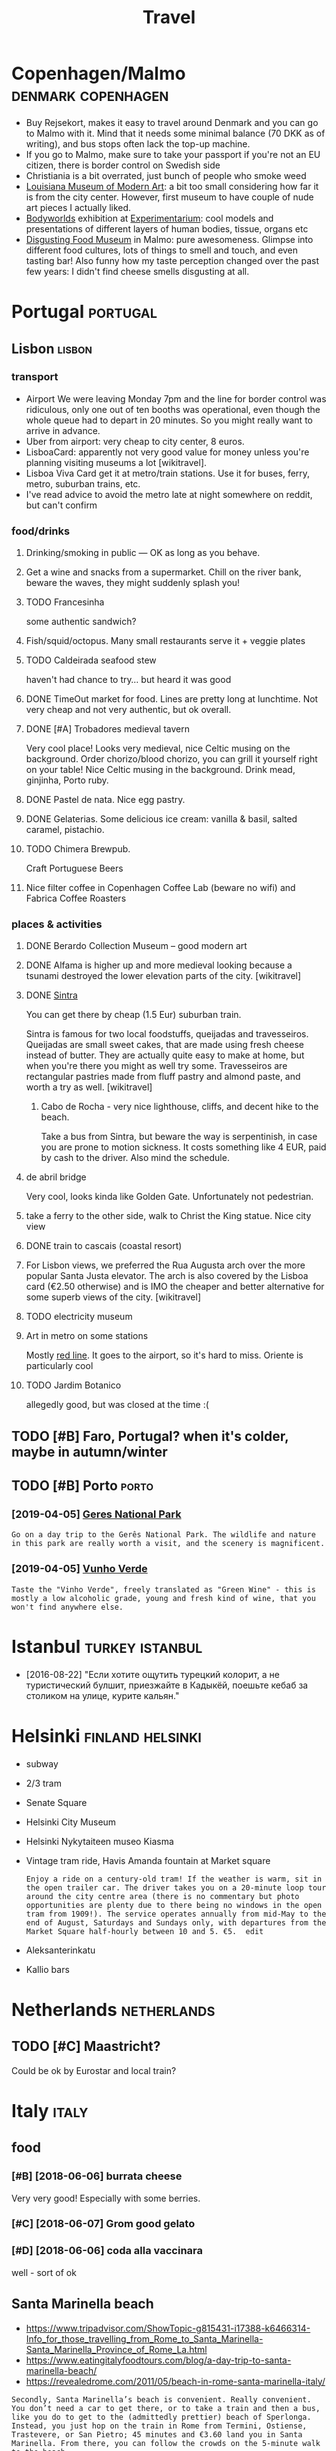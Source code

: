 #+OPTIONS: toc:2
#+TITLE: Travel
#+filetags: travel

* Copenhagen/Malmo                                       :denmark:copenhagen:
:PROPERTIES:
:CUSTOM_ID: copenhagen
:CREATED:  [2019-07-14]
:END:
- Buy Rejsekort, makes it easy to travel around Denmark and you can go to Malmo with it. Mind that it needs some minimal balance (70 DKK as of writing), and bus stops often lack the top-up machine.
- If you go to Malmo, make sure to take your passport if you're not an EU citizen, there is border control on Swedish side
- Christiania is a bit overrated, just bunch of people who smoke weed
- [[https://en.wikipedia.org/wiki/Louisiana_Museum_of_Modern_Art][Louisiana Museum of Modern Art]]: a bit too small considering how far it is from the city center. However, first museum to have couple of nude art pieces I actually liked.
- [[https://bodyworlds.com/city/copenhagen][Bodyworlds]] exhibition at [[https://www.experimentarium.dk/en][Experimentarium]]: cool models and presentations of different layers of human bodies, tissue, organs etc
- [[https://disgustingfoodmuseum.com/sweden][Disgusting Food Museum]] in Malmo: pure awesomeness. Glimpse into different food cultures, lots of things to smell and touch, and even tasting bar! Also funny how my taste perception changed over the past few years: I didn't find cheese smells disgusting at all.

* Portugal                                                         :portugal:
:PROPERTIES:
:CUSTOM_ID: portugal
:END:
** Lisbon                                                            :lisbon:
:PROPERTIES:
:CUSTOM_ID: lisbon
:END:
*** transport
:PROPERTIES:
:ID:       7b334b7260361141659fa9862e803476
:END:
- Airport
  We were leaving Monday 7pm and the line for border control was ridiculous, only one out of ten booths was operational, even though the whole queue had to depart in 20 minutes. So you might really want to arrive in advance.
- Uber from airport: very cheap to city center, 8 euros.
- LisboaCard: apparently not very good value for money unless you're planning visiting museums a lot [wikitravel].
- Lisboa Viva Card get it at metro/train stations. Use it for buses, ferry, metro, suburban trains, etc.
- I've read advice to avoid the metro late at night somewhere on reddit, but can't confirm

*** food/drinks
:PROPERTIES:
:ID:       40de4198e3cf03ad454db89d8d7bc9b1
:END:
**** Drinking/smoking in public — OK as long as you behave.
:PROPERTIES:
:ID:       820525084b8fe744761941bbbd1e75e5
:END:
**** Get a wine and snacks from a supermarket. Chill on the river bank, beware the waves, they might suddenly splash you!
:PROPERTIES:
:ID:       d2bd1eff78eaeac021047643304ee3a5
:END:
**** TODO Francesinha
:PROPERTIES:
:CREATED:  [2018-04-16]
:ID:       34809b723c366c820db125cbe65eabaf
:END:
some authentic sandwich?

**** Fish/squid/octopus. Many small restaurants serve it + veggie plates
:PROPERTIES:
:ID:       4285347518ed1e043d6a655c193b5bbd
:END:

**** TODO Caldeirada seafood stew
:PROPERTIES:
:CREATED:  [2018-04-13]
:ID:       7d5284c806cd2e3630c06481d26b6804
:END:
haven't had chance to try... but heard it was good

**** DONE TimeOut market for food. Lines are pretty long at lunchtime. Not very cheap and not very authentic, but ok overall.
:PROPERTIES:
:ID:       f7879f57f150ae814549a3bb63767734
:END:

**** DONE [#A] Trobadores medieval tavern
:PROPERTIES:
:ID:       3fd7030281974492562103ad8d57c989
:END:
Very cool place! Looks very medieval, nice Celtic musing on the background.
Order chorizo/blood chorizo, you can grill it yourself right on your table!
Nice Celtic musing in the background.
Drink mead, ginjinha, Porto ruby.

**** DONE Pastel de nata. Nice egg pastry.
:PROPERTIES:
:ID:       2ff2ec610fd921e3ce5d2daa6bc883c3
:END:

**** DONE Gelaterias. Some delicious ice cream: vanilla & basil, salted caramel, pistachio.
:PROPERTIES:
:ID:       7b816845ad53adfd22229d4c102fcc22
:END:

**** TODO Chimera Brewpub.
:PROPERTIES:
:ID:       2ef18ad91b331e6645036f2db2e103b9
:END:
Craft Portuguese Beers
**** Nice filter coffee in Copenhagen Coffee Lab (beware no wifi) and Fabrica Coffee Roasters
:PROPERTIES:
:ID:       a2ba98bf466b829410a7acd2714eed6d
:END:

*** places & activities
:PROPERTIES:
:ID:       a46af5c9398f615f1df45ac91c3e07ab
:END:
**** DONE Berardo Collection Museum -- good modern art
:PROPERTIES:
:ID:       df5a6290bcc1aa9591176c8a1c27372e
:END:
**** DONE Alfama is higher up and more medieval looking because a tsunami destroyed the lower elevation parts of the city. [wikitravel]
:PROPERTIES:
:ID:       2abcae62ffb8b82c30a2c9bf7c3f5e0c
:END:

**** DONE [[https://wikitravel.org/en/Sintra][Sintra]]
:PROPERTIES:
:ID:       784edc78ef5f108dd23fb87f322e3675
:END:
You can get there by cheap (1.5 Eur) suburban train.

Sintra is famous for two local foodstuffs, queijadas and travesseiros. Queijadas are small sweet cakes, that are made using fresh cheese instead of butter. They are actually quite easy to make at home, but when you're there you might as well try some. Travesseiros are rectangular pastries made from fluff pastry and almond paste, and worth a try as well. [wikitravel]
***** Cabo de Rocha - very nice lighthouse, cliffs, and decent hike to the beach.
:PROPERTIES:
:ID:       ab209332280780bcc5f6d7740f19752b
:END:
Take a bus from Sintra, but beware the way is serpentinish, in case you are prone to motion sickness. It costs something like 4 EUR, paid by cash to the driver. Also mind the schedule.
**** de abril bridge
:PROPERTIES:
:ID:       ba0b62e1ac2490c1fb05c099cceaee49
:END:
Very cool, looks kinda like Golden Gate. Unfortunately not pedestrian.
**** take a ferry to the other side, walk to Christ the King statue. Nice city view
:PROPERTIES:
:ID:       48581f7bbb3bdde9552ae41cc505ed20
:END:
**** DONE train to cascais (coastal resort)
:PROPERTIES:
:ID:       22530b2499a48cf53aef98663753c1cf
:END:
**** For Lisbon views, we preferred the Rua Augusta arch over the more popular Santa Justa elevator. The arch is also covered by the Lisboa card (€2.50 otherwise) and is IMO the cheaper and better alternative for some superb views of the city. [wikitravel]
:PROPERTIES:
:ID:       7235948314752d51150932ace993e163
:END:
**** TODO electricity museum
:PROPERTIES:
:ID:       c78681fd6fcaa2cf3ca7c750338afa6c
:END:
**** Art in metro on some stations
:PROPERTIES:
:ID:       dcb32307709da718723f945612090d27
:END:
Mostly [[https://en.wikipedia.org/wiki/Red_Line_(Lisbon_Metro)][red line]]. It goes to the airport, so it's hard to miss. Oriente is particularly cool
**** TODO Jardim Botanico
:PROPERTIES:
:ID:       b070b295318da511d83c1c25c78b933e
:END:
allegedly good, but was closed at the time :(

** TODO [#B] Faro, Portugal? when it's colder, maybe in autumn/winter
:PROPERTIES:
:ID:       92befc0e03c6031b58f43f4e654fa9e7
:END:
** TODO [#B] Porto                                                    :porto:
:PROPERTIES:
:CREATED:  [2019-03-28]
:CUSTOM_ID: porto
:END:
*** [2019-04-05] [[https://wikitravel.org/en/Porto][Geres National Park]]
:PROPERTIES:
:ID:       26a591d9a37a42e19985ac02f45baeec
:END:
: Go on a day trip to the Gerês National Park. The wildlife and nature in this park are really worth a visit, and the scenery is magnificent.
*** [2019-04-05] [[https://wikitravel.org/en/Porto][Vunho Verde]]
:PROPERTIES:
:ID:       de221ea9a6246adacbb0fe436edb0cb3
:END:
: Taste the "Vinho Verde", freely translated as "Green Wine" - this is mostly a low alcoholic grade, young and fresh kind of wine, that you won't find anywhere else.

* Istanbul                                                  :turkey:istanbul:
:PROPERTIES:
:CUSTOM_ID: istanbul
:END:
- [2016-08-22] "Если хотите ощутить турецкий колорит, а не туристический булшит, приезжайте в Кадыкёй, поешьте кебаб за столиком на улице, курите кальян."

* Helsinki                                                 :finland:helsinki:
:PROPERTIES:
:CUSTOM_ID: helsinki
:CREATED:  [2016-12-31]
:END:

- subway
- 2/3 tram

- Senate Square
- Helsinki City Museum
- Helsinki Nykytaiteen museo Kiasma
- Vintage tram ride, Havis Amanda fountain at Market square
  : Enjoy a ride on a century-old tram! If the weather is warm, sit in the open trailer car. The driver takes you on a 20-minute loop tour around the city centre area (there is no commentary but photo opportunities are plenty due to there being no windows in the open tram from 1909!). The service operates annually from mid-May to the end of August, Saturdays and Sundays only, with departures from the Market Square half-hourly between 10 and 5. €5.  edit
- Aleksanterinkatu
- Kallio bars


* Netherlands                                                   :netherlands:
:PROPERTIES:
:CUSTOM_ID: netherlands
:END:
** TODO [#C] Maastricht?
:PROPERTIES:
:CREATED:  [2020-02-10]
:ID:       d394bbf5c5ac861772460ccc00de8d11
:END:
Could be ok by Eurostar and local train?

* Italy                                                               :italy:
:PROPERTIES:
:CUSTOM_ID: italy
:END:
** food
:PROPERTIES:
:ID:       62506be34d574da4a0d158a67253ea99
:END:
*** [#B] [2018-06-06] burrata cheese
:PROPERTIES:
:ID:       aa39c3ea7a06a9e2ebb6e82d52e81c6c
:END:
Very very good! Especially with some berries.
*** [#C] [2018-06-07] Grom good gelato
:PROPERTIES:
:ID:       6549b34d4f2f94c0c12e6a01d87ff27a
:END:
*** [#D] [2018-06-06] coda alla vaccinara
:PROPERTIES:
:ID:       e6acc61c1731fdce14db6acea5636f90
:END:
well - sort of ok


** Santa Marinella beach
:PROPERTIES:
:ID:       d1f9327130009a52ef5845c46334b61c
:END:
- https://www.tripadvisor.com/ShowTopic-g815431-i17388-k6466314-Info_for_those_travelling_from_Rome_to_Santa_Marinella-Santa_Marinella_Province_of_Rome_La.html
- https://www.eatingitalyfoodtours.com/blog/a-day-trip-to-santa-marinella-beach/
- https://revealedrome.com/2011/05/beach-in-rome-santa-marinella-italy/

: Secondly, Santa Marinella’s beach is convenient. Really convenient. You don’t need a car to get there, or to take a train and then a bus, like you do to get to the (admittedly prettier) beach of Sperlonga. Instead, you just hop on the train in Rome from Termini, Ostiense, Trastevere, or San Pietro; 45 minutes and €3.60 land you in Santa Marinella. From there, you can follow the crowds on the 5-minute walk to the beach.


- eh, wasn't that good in the end


* Barcelona                                                       :barcelona:
:PROPERTIES:
:CUSTOM_ID: barcelona
:END:
** food
:PROPERTIES:
:ID:       62506be34d574da4a0d158a67253ea99
:END:
*** Mercado de la boqueria -- awesome street food
:PROPERTIES:
:ID:       df2b1b3619ca8b7115c90ad045f05b12
:END:

* Brussels                                                 :belgium:brussels:
:PROPERTIES:
:CUSTOM_ID: brussels
:END:
** TODO Brussels music museum
:PROPERTIES:
:CREATED:  [2019-04-01]
:ID:       6f89f651ed458ec5491582c03bf98d1b
:END:

* TODO [#C] Montenegro mounains?                                     :hiking:
:PROPERTIES:
:CREATED:  [2018-10-17]
:ID:       2fa18f94f07571cb3957b5d370f9ccce
:END:
* TODO [#C] Dubrovnik, Croatia
:PROPERTIES:
:ID:       c16f2104fe8a77479a7e9a63b63043dd
:END:
* TODO UK
:PROPERTIES:
:CUSTOM_ID: uk
:END:
** STRT [#B] Lake District
:PROPERTIES:
:CUSTOM_ID: lakedistrict
:END:
- [2020-08-30] [[https://another.place/helvellyn-in-winter/][A guide to climbing Helvellyn in winter - Another Place]]
  : Make sure you have the right equipment for a winter ascent including waterproofs, warm layers, hat & gloves, winter boots, ice axe & crampons, map & compass, head torch, food & drink and an emergency shelter. Goggles can be very useful on windy days. Pick a good day, but be prepared to turn back if you’re not happy with anything. If you’re new to the winter environment or would like a refresher then consider booking onto one of our one day Winter Skills courses.

  - [2020-08-30] [[https://another.place/helvellyn-in-winter/][A guide to climbing Helvellyn in winter - Another Place]]
    : To call Mountain Rescue dial 999 and ask for the Police and then Mountain Rescue. You can also register your phone to enable 999 text calls, ideal when the mobile signal isn’t very good.
  - [2020-08-30] [[https://another.place/helvellyn-in-winter/][A guide to climbing Helvellyn in winter - Another Place]]
    : Winter skills courses

    TODO hmm this could be good
  - [2020-08-30] [[https://www.livefortheoutdoors.com/helvellyn-safety][Helvellyn Safety — Live for the Outdoors]]
    : Check the current conditions. Helvellyn is unique in that it has a daily update throughout winter provided by the Lake District Weatherline (www.lakedistrictweatherline.co.uk) This gives an excellent indication as to what weather conditions are like at the top of the mountain over the past 24 hours, and is invaluable when planning an ascent. Also check the forecasts via the Mountain Weather Information Service (MWIS.org.uk) and the Met Office mountain weather forecast.  https://www.metoffice.gov.uk/services/mountain
  - [2020-08-30] [[https://www.livefortheoutdoors.com/helvellyn-safety][Helvellyn Safety — Live for the Outdoors]]
    : Pack a headtorch, and a spare, plus extra layers for when it gets dark.
** TODO [#B] Loch Lomond & The Trossachs National Park
:PROPERTIES:
:ID:       20df637f70e02d65483e8a597ecb7859
:END:
pretty close to Glasgo!

** TODO [#C] Wales
:PROPERTIES:
:CREATED:  [2020-07-23]
:ID:       e612e56ca0235a349cffa8331d8a6ad7
:END:
*** [#C] [2020-10-16] [[https://www.10adventures.com/hikes/snowdonia/][10 Greatest Walks in Snowdonia National Park, Wales]]
:PROPERTIES:
:ID:       4b0ee5a51a2b1b4e54ebee20c6492637
:END:

** TODO [#C] [2019-03-27] [[https://reddit.com/r/CasualUK/comments/b4yqej/a_view_from_the_roman_walls_of_chester/eja0y0g/][A view from the Roman walls of Chester]] /r/CasualUK
:PROPERTIES:
:ID:       14c39c176c1ffe67593bab46a49f6209
:END:
: I think Chester is one of the prettiest cities in the country. Thanks for the reminder.

** STRT [#C] Peak District
:PROPERTIES:
:ID:       7e56a92186bceb95b37e7e8399300515
:END:
*** TODO bike rental
:PROPERTIES:
:CREATED:  [2019-05-09]
:ID:       0d194b0bddcfa92080cd82d75ee33068
:END:
* TODO [#C] Georgia                                                 :georgia:
:PROPERTIES:
:CUSTOM_ID: georgia
:END:
*** TODO [#D] [2019-08-27] [[https://reddit.com/r/travel/comments/cpsd21/ushguli_georgia_felt_like_a_village_frozen_in/][Ushguli, Georgia felt like a village frozen in time 900 years ago.]] /r/travel
:PROPERTIES:
:ID:       39f4d2e43d0d7a5f58fb719021a9da5a
:END:
*** TODO [#D] [2018-04-18] https://twitter.com/abroadunderhood/status/986632898685145089
:PROPERTIES:
:ID:       28154691c93899f7375039d2e7b61686
:END:
: Пробежимся немного по ночной жизни Тбилиси: здесь с этим все более чем хорошо, потому что грузины любят и умеют веселиться. Для любителей техно тут есть клуб Bassiani, который входит в топ 10 техно-клубов мира. Еще есть khidi (мост) и Mtkvarze. Пожалуй, это самые популярные клубы


* TODO [#C] Mallorka?
:PROPERTIES:
:ID:       1fe7cc81aa46c05433b06387a5c86985
:END:
* TODO [#D] Tenerife
:PROPERTIES:
:CREATED:  [2020-08-10]
:ID:       c812662377f302492c797d04bae46d82
:END:

* TODO [#C] Airbnb experiences?                                      :travel:
:PROPERTIES:
:CREATED:  [2019-03-30]
:ID:       b142d1923d04d0c0d1a17667076ded8f
:END:
